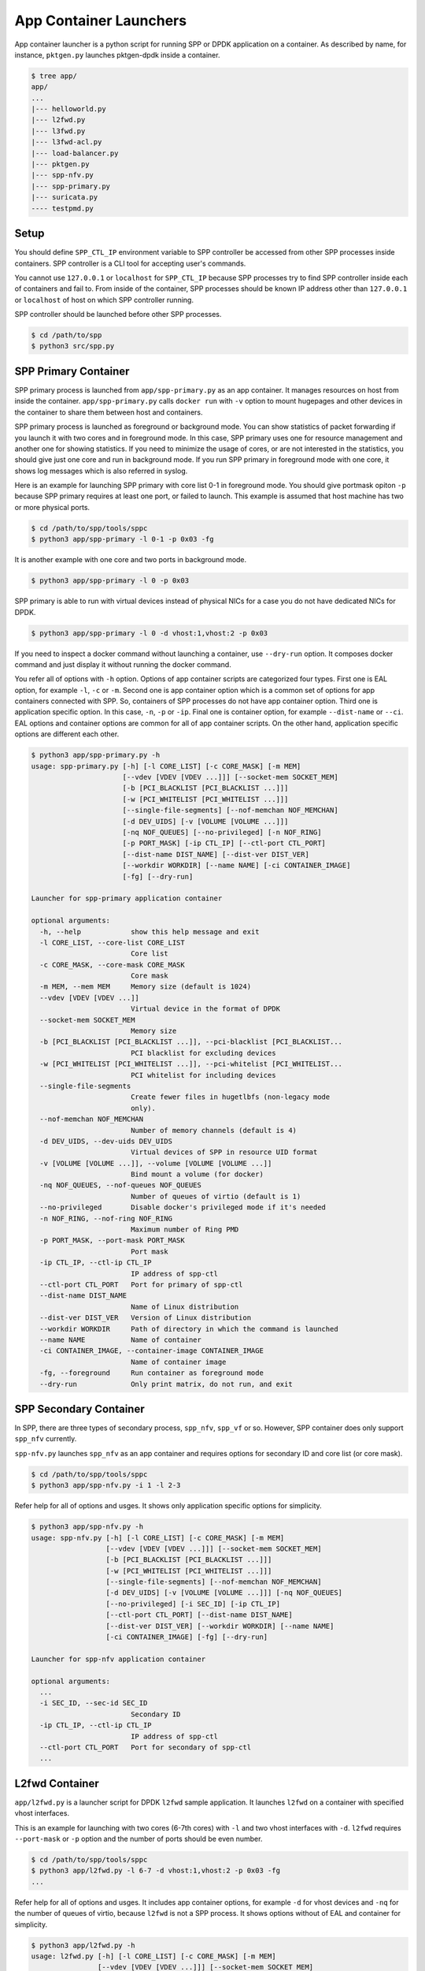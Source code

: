 ..  SPDX-License-Identifier: BSD-3-Clause
    Copyright(c) 2017-2018 Nippon Telegraph and Telephone Corporation

.. _spp_container_app_launcher:

App Container Launchers
=======================

App container launcher is a python script for running SPP or DPDK
application on a container.
As described by name, for instance, ``pktgen.py`` launches pktgen-dpdk
inside a container.


.. code-block:: console

    $ tree app/
    app/
    ...
    |--- helloworld.py
    |--- l2fwd.py
    |--- l3fwd.py
    |--- l3fwd-acl.py
    |--- load-balancer.py
    |--- pktgen.py
    |--- spp-nfv.py
    |--- spp-primary.py
    |--- suricata.py
    ---- testpmd.py


.. _sppc_appl_setup:

Setup
-----

You should define ``SPP_CTL_IP`` environment variable to SPP controller
be accessed from other SPP processes inside containers.
SPP controller is a CLI tool for accepting user's commands.

You cannot use ``127.0.0.1`` or ``localhost`` for ``SPP_CTL_IP``
because SPP processes try to find SPP controller inside each of
containers and fail to.
From inside of the container, SPP processes should be known IP address
other than ``127.0.0.1`` or ``localhost``
of host on which SPP controller running.

SPP controller should be launched before other SPP processes.

.. code-block:: console

    $ cd /path/to/spp
    $ python3 src/spp.py


.. _sppc_appl_spp_primary:

SPP Primary Container
---------------------

SPP primary process is launched from ``app/spp-primary.py`` as an
app container.
It manages resources on host from inside the container.
``app/spp-primary.py`` calls ``docker run`` with
``-v`` option to mount hugepages and other devices in the container
to share them between host and containers.

SPP primary process is launched as foreground or background mode.
You can show statistics of packet forwarding if you launch it with
two cores and in foreground mode.
In this case, SPP primary uses one for resource management and
another one for showing statistics.
If you need to minimize the usage of cores, or are not interested in
the statistics,
you should give just one core and run in background mode.
If you run SPP primary in foreground mode with one core,
it shows log messages which is also referred in syslog.

Here is an example for launching SPP primary with core list 0-1 in
foreground mode.
You should give portmask opiton ``-p`` because SPP primary requires
at least one port, or failed to launch.
This example is assumed that host machine has two or more
physical ports.

.. code-block:: console

    $ cd /path/to/spp/tools/sppc
    $ python3 app/spp-primary -l 0-1 -p 0x03 -fg

It is another example with one core and two ports in background mode.

.. code-block:: console

    $ python3 app/spp-primary -l 0 -p 0x03

SPP primary is able to run with virtual devices instead of physical NICs
for a case you do not have dedicated NICs for DPDK.

.. code-block:: console

    $ python3 app/spp-primary -l 0 -d vhost:1,vhost:2 -p 0x03



If you need to inspect a docker command without launching
a container, use ``--dry-run`` option.
It composes docker command and just display it without running the
docker command.

You refer all of options with ``-h`` option.
Options of app container scripts are categorized four types.
First one is EAL option, for example ``-l``, ``-c`` or ``-m``.
Second one is app container option which is a common set of options for
app containers connected with SPP. So, containers of SPP processes do
not have app container option.
Third one is application specific option. In this case,
``-n``, ``-p`` or ``-ip``.
Final one is container option, for example ``--dist-name`` or
``--ci``.
EAL options and container options are common for all of app container
scripts.
On the other hand, application specific options are different each other.

.. code-block:: console

    $ python3 app/spp-primary.py -h
    usage: spp-primary.py [-h] [-l CORE_LIST] [-c CORE_MASK] [-m MEM]
                          [--vdev [VDEV [VDEV ...]]] [--socket-mem SOCKET_MEM]
                          [-b [PCI_BLACKLIST [PCI_BLACKLIST ...]]]
                          [-w [PCI_WHITELIST [PCI_WHITELIST ...]]]
                          [--single-file-segments] [--nof-memchan NOF_MEMCHAN]
                          [-d DEV_UIDS] [-v [VOLUME [VOLUME ...]]]
                          [-nq NOF_QUEUES] [--no-privileged] [-n NOF_RING]
                          [-p PORT_MASK] [-ip CTL_IP] [--ctl-port CTL_PORT]
                          [--dist-name DIST_NAME] [--dist-ver DIST_VER]
                          [--workdir WORKDIR] [--name NAME] [-ci CONTAINER_IMAGE]
                          [-fg] [--dry-run]

    Launcher for spp-primary application container

    optional arguments:
      -h, --help            show this help message and exit
      -l CORE_LIST, --core-list CORE_LIST
                            Core list
      -c CORE_MASK, --core-mask CORE_MASK
                            Core mask
      -m MEM, --mem MEM     Memory size (default is 1024)
      --vdev [VDEV [VDEV ...]]
                            Virtual device in the format of DPDK
      --socket-mem SOCKET_MEM
                            Memory size
      -b [PCI_BLACKLIST [PCI_BLACKLIST ...]], --pci-blacklist [PCI_BLACKLIST...
                            PCI blacklist for excluding devices
      -w [PCI_WHITELIST [PCI_WHITELIST ...]], --pci-whitelist [PCI_WHITELIST...
                            PCI whitelist for including devices
      --single-file-segments
                            Create fewer files in hugetlbfs (non-legacy mode
                            only).
      --nof-memchan NOF_MEMCHAN
                            Number of memory channels (default is 4)
      -d DEV_UIDS, --dev-uids DEV_UIDS
                            Virtual devices of SPP in resource UID format
      -v [VOLUME [VOLUME ...]], --volume [VOLUME [VOLUME ...]]
                            Bind mount a volume (for docker)
      -nq NOF_QUEUES, --nof-queues NOF_QUEUES
                            Number of queues of virtio (default is 1)
      --no-privileged       Disable docker's privileged mode if it's needed
      -n NOF_RING, --nof-ring NOF_RING
                            Maximum number of Ring PMD
      -p PORT_MASK, --port-mask PORT_MASK
                            Port mask
      -ip CTL_IP, --ctl-ip CTL_IP
                            IP address of spp-ctl
      --ctl-port CTL_PORT   Port for primary of spp-ctl
      --dist-name DIST_NAME
                            Name of Linux distribution
      --dist-ver DIST_VER   Version of Linux distribution
      --workdir WORKDIR     Path of directory in which the command is launched
      --name NAME           Name of container
      -ci CONTAINER_IMAGE, --container-image CONTAINER_IMAGE
                            Name of container image
      -fg, --foreground     Run container as foreground mode
      --dry-run             Only print matrix, do not run, and exit

.. _sppc_appl_spp_secondary:

SPP Secondary Container
-----------------------

In SPP, there are three types of secondary process, ``spp_nfv``,
``spp_vf`` or so.
However, SPP container does only support ``spp_nfv`` currently.

``spp-nfv.py`` launches ``spp_nfv`` as an app container and requires
options for secondary ID and core list (or core mask).

.. code-block:: console

    $ cd /path/to/spp/tools/sppc
    $ python3 app/spp-nfv.py -i 1 -l 2-3

Refer help for all of options and usges.
It shows only application specific options for simplicity.


.. code-block:: console

    $ python3 app/spp-nfv.py -h
    usage: spp-nfv.py [-h] [-l CORE_LIST] [-c CORE_MASK] [-m MEM]
                      [--vdev [VDEV [VDEV ...]]] [--socket-mem SOCKET_MEM]
                      [-b [PCI_BLACKLIST [PCI_BLACKLIST ...]]]
                      [-w [PCI_WHITELIST [PCI_WHITELIST ...]]]
                      [--single-file-segments] [--nof-memchan NOF_MEMCHAN]
                      [-d DEV_UIDS] [-v [VOLUME [VOLUME ...]]] [-nq NOF_QUEUES]
                      [--no-privileged] [-i SEC_ID] [-ip CTL_IP]
                      [--ctl-port CTL_PORT] [--dist-name DIST_NAME]
                      [--dist-ver DIST_VER] [--workdir WORKDIR] [--name NAME]
                      [-ci CONTAINER_IMAGE] [-fg] [--dry-run]

    Launcher for spp-nfv application container

    optional arguments:
      ...
      -i SEC_ID, --sec-id SEC_ID
                            Secondary ID
      -ip CTL_IP, --ctl-ip CTL_IP
                            IP address of spp-ctl
      --ctl-port CTL_PORT   Port for secondary of spp-ctl
      ...


.. _sppc_appl_l2fwd:

L2fwd Container
---------------

``app/l2fwd.py`` is a launcher script for DPDK ``l2fwd`` sample
application.
It launches ``l2fwd`` on a container with specified
vhost interfaces.

This is an example for launching with two cores (6-7th cores) with
``-l`` and two vhost interfaces with ``-d``.
``l2fwd`` requires ``--port-mask`` or ``-p`` option and the number of
ports should be even number.

.. code-block:: console

    $ cd /path/to/spp/tools/sppc
    $ python3 app/l2fwd.py -l 6-7 -d vhost:1,vhost:2 -p 0x03 -fg
    ...

Refer help for all of options and usges.
It includes app container options, for example ``-d`` for vhost devices
and ``-nq`` for the number of queues of virtio, because ``l2fwd`` is not
a SPP process.
It shows options without of EAL and container for simplicity.

.. code-block:: console

    $ python3 app/l2fwd.py -h
    usage: l2fwd.py [-h] [-l CORE_LIST] [-c CORE_MASK] [-m MEM]
                    [--vdev [VDEV [VDEV ...]]] [--socket-mem SOCKET_MEM]
                    [-b [PCI_BLACKLIST [PCI_BLACKLIST ...]]]
                    [-w [PCI_WHITELIST [PCI_WHITELIST ...]]]
                    [--single-file-segments] [--nof-memchan NOF_MEMCHAN]
                    [-d DEV_UIDS] [-v [VOLUME [VOLUME ...]]] [-nq NOF_QUEUES]
                    [--no-privileged] [-p PORT_MASK] [--dist-name DIST_NAME]
                    [--dist-ver DIST_VER] [--workdir WORKDIR] [--name NAME]
                    [-ci CONTAINER_IMAGE] [-fg] [--dry-run]

    Launcher for l2fwd application container

    optional arguments:
      ...
      -d DEV_UIDS, --dev-uids DEV_UIDS
                            Virtual devices of SPP in resource UID format
      -nq NOF_QUEUES, --nof-queues NOF_QUEUES
                            Number of queues of virtio (default is 1)
      --no-privileged       Disable docker's privileged mode if it's needed
      -p PORT_MASK, --port-mask PORT_MASK
                            Port mask
      ...


.. _sppc_appl_l3fwd:

L3fwd Container
---------------

`L3fwd
<https://dpdk.org/doc/guides/sample_app_ug/l3_forward.html>`_
application is a simple example of packet processing
using the DPDK.
Differed from l2fwd, the forwarding decision is made based on
information read from input packet.
This application provides LPM (longest prefix match) or
EM (exact match) methods for packet classification.

``app/l3fwd.py`` launches l3fwd on a container.
As similar to ``l3fwd`` application, this python script takes several
options other than EAL for port configurations and classification methods.
The mandatory options for the application are ``-p`` for portmask
and ``--config`` for rx as a set of combination of
``(port, queue, locre)``.

Here is an example for launching l3fwd app container with two vhost
interfaces and printed log messages.
There are two rx ports. ``(0,0,1)`` is for queue of port 0 for which
lcore 1 is assigned, and ``(1,0,2)`` is for port 1.
In this case, you should add ``-nq`` option because the number of both
of rx and tx queues are two while the default number of virtio device
is one.
The number of tx queues, is two in this case, is decided to be the same
value as the number of lcores.
In ``--vdev`` option setup in the script, the number of queues is
defined as ``virtio_...,queues=2,...``.

.. code-block:: console

    $ cd /path/to/spp/tools/sppc
    $ python3 app/l3fwd.py -l 1-2 -nq 2 -d vhost:1,vhost:2 \
      -p 0x03 --config="(0,0,1),(1,0,2)" -fg
     sudo docker run \
     -it \
     ...
     --vdev virtio_user1,queues=2,path=/var/run/usvhost1 \
     --vdev virtio_user2,queues=2,path=/var/run/usvhost2 \
     --file-prefix spp-l3fwd-container1 \
     -- \
     -p 0x03 \
     --config "(0,0,8),(1,0,9)" \
     --parse-ptype ipv4
    EAL: Detected 16 lcore(s)
    EAL: Auto-detected process type: PRIMARY
    EAL: Multi-process socket /var/run/.spp-l3fwd-container1_unix
    EAL: Probing VFIO support...
    soft parse-ptype is enabled
    LPM or EM none selected, default LPM on
    Initializing port 0 ... Creating queues: nb_rxq=1 nb_txq=2...
    LPM: Adding route 0x01010100 / 24 (0)
    LPM: Adding route 0x02010100 / 24 (1)
    LPM: Adding route IPV6 / 48 (0)
    LPM: Adding route IPV6 / 48 (1)
    txq=8,0,0 txq=9,1,0
    Initializing port 1 ... Creating queues: nb_rxq=1 nb_txq=2...

    Initializing rx queues on lcore 8 ... rxq=0,0,0
    Initializing rx queues on lcore 9 ... rxq=1,0,0
    ...

You can increase lcores more than the number of ports, for instance,
four lcores for two ports.
However, remaining 3rd and 4th lcores do nothing and require
``-nq 4`` for tx queues.

Default classification rule is ``LPM`` and the routing table is defined
in ``dpdk/examples/l3fwd/l3fwd_lpm.c`` as below.

.. code-block:: c

    static struct ipv4_l3fwd_lpm_route ipv4_l3fwd_lpm_route_array[] = {
            {IPv4(1, 1, 1, 0), 24, 0},
            {IPv4(2, 1, 1, 0), 24, 1},
            {IPv4(3, 1, 1, 0), 24, 2},
            {IPv4(4, 1, 1, 0), 24, 3},
            {IPv4(5, 1, 1, 0), 24, 4},
            {IPv4(6, 1, 1, 0), 24, 5},
            {IPv4(7, 1, 1, 0), 24, 6},
            {IPv4(8, 1, 1, 0), 24, 7},
    };


Refer help for all of options and usges.
It shows options without of EAL and container for simplicity.

.. code-block:: console

    $ python3 app/l3fwd.py -h
    usage: l3fwd.py [-h] [-l CORE_LIST] [-c CORE_MASK] [-m MEM]
                    [--vdev [VDEV [VDEV ...]]] [--socket-mem SOCKET_MEM]
                    [-b [PCI_BLACKLIST [PCI_BLACKLIST ...]]]
                    [-w [PCI_WHITELIST [PCI_WHITELIST ...]]]
                    [--single-file-segments] [--nof-memchan NOF_MEMCHAN]
                    [-d DEV_UIDS] [-v [VOLUME [VOLUME ...]]] [-nq NOF_QUEUES]
                    [--no-privileged] [-p PORT_MASK] [--config CONFIG] [-P] [-E]
                    [-L] [-dst [ETH_DEST [ETH_DEST ...]]] [--enable-jumbo]
                    [--max-pkt-len MAX_PKT_LEN] [--no-numa] [--hash-entry-num]
                    [--ipv6] [--parse-ptype PARSE_PTYPE] [--dist-name DIST_NAME]
                    [--dist-ver DIST_VER] [--workdir WORKDIR] [--name NAME]
                    [-ci CONTAINER_IMAGE] [-fg] [--dry-run]

    Launcher for l3fwd application container

    optional arguments:
      ...
      -d DEV_UIDS, --dev-uids DEV_UIDS
                            Virtual devices of SPP in resource UID format
      -nq NOF_QUEUES, --nof-queues NOF_QUEUES
                            Number of queues of virtio (default is 1)
      --no-privileged       Disable docker's privileged mode if it's needed
      -p PORT_MASK, --port-mask PORT_MASK
                            (Mandatory) Port mask
      --config CONFIG       (Mandatory) Define set of port, queue, lcore for
                            ports
      -P, --promiscous      Set all ports to promiscous mode (default is None)
      -E, --exact-match     Enable exact match (default is None)
      -L, --longest-prefix-match
                            Enable longest prefix match (default is None)
      -dst [ETH_DEST [ETH_DEST ...]], --eth-dest [ETH_DEST [ETH_DEST ...]]
                            Ethernet dest for port X (X,MM:MM:MM:MM:MM:MM)
      --enable-jumbo        Enable jumbo frames, [--enable-jumbo [--max-pkt-len
                            PKTLEN]]
      --max-pkt-len MAX_PKT_LEN
                            Max packet length (64-9600) if jumbo is enabled.
      --no-numa             Disable NUMA awareness (default is None)
      --hash-entry-num      Specify the hash entry number in hexadecimal
                            (default is None)
      --ipv6                Specify the hash entry number in hexadecimal
                            (default is None)
      --parse-ptype PARSE_PTYPE
                            Set analyze packet type, ipv4 or ipv6 (default is
                            ipv4)
      ...


.. _sppc_appl_l3fwd_acl:

L3fwd-acl Container
-------------------

`L3 Forwarding with Access Control
<https://doc.dpdk.org/guides/sample_app_ug/l3_forward_access_ctrl.html>`_
application is a simple example of packet processing using the DPDK.
The application performs a security check on received packets.
Packets that are in the Access Control List (ACL), which is loaded
during initialization, are dropped. Others are forwarded to the correct
port.

``app/l3fwd-acl.py`` launches l3fwd-acl on a container.
As similar to ``l3fwd-acl``, this python script takes several options
other than EAL for port configurations and rules.
The mandatory options for the application are ``-p`` for portmask
and ``--config`` for rx as a set of combination of
``(port, queue, locre)``.

Here is an example for launching l3fwd app container with two vhost
interfaces and printed log messages.
There are two rx ports. ``(0,0,1)`` is for queue of port 0 for which
lcore 1 is assigned, and ``(1,0,2)`` is for port 1.
In this case, you should add ``-nq`` option because the number of both
of rx and tx queues are two while the default number of virtio device
is one.
The number of tx queues, is two in this case, is decided to be the same
value as the number of lcores.
In ``--vdev`` option setup in the script, the number of queues is
defined as ``virtio_...,queues=2,...``.

.. code-block:: console

    $ cd /path/to/spp/tools/sppc
    $ python3 app/l3fwd-acl.py -l 1-2 -nq 2 -d vhost:1,vhost:2 \
      --rule_ipv4="./rule_ipv4.db" --rule_ipv6="./rule_ipv6.db" --scalar \
      -p 0x03 --config="(0,0,1),(1,0,2)" -fg
     sudo docker run \
     -it \
     ...
     --vdev virtio_user1,queues=2,path=/var/run/usvhost1 \
     --vdev virtio_user2,queues=2,path=/var/run/usvhost2 \
     --file-prefix spp-l3fwd-container1 \
     -- \
     -p 0x03 \
     --config "(0,0,8),(1,0,9)" \
     --rule_ipv4="./rule_ipv4.db" \
     --rule_ipv6="./rule_ipv6.db" \
     --scalar
    EAL: Detected 16 lcore(s)
    EAL: Auto-detected process type: PRIMARY
    EAL: Multi-process socket /var/run/.spp-l3fwd-container1_unix
    EAL: Probing VFIO support...
    soft parse-ptype is enabled
    LPM or EM none selected, default LPM on
    Initializing port 0 ... Creating queues: nb_rxq=1 nb_txq=2...
    LPM: Adding route 0x01010100 / 24 (0)
    LPM: Adding route 0x02010100 / 24 (1)
    LPM: Adding route IPV6 / 48 (0)
    LPM: Adding route IPV6 / 48 (1)
    txq=8,0,0 txq=9,1,0
    Initializing port 1 ... Creating queues: nb_rxq=1 nb_txq=2...

    Initializing rx queues on lcore 8 ... rxq=0,0,0
    Initializing rx queues on lcore 9 ... rxq=1,0,0
    ...

You can increase lcores more than the number of ports, for instance,
four lcores for two ports.
However, remaining 3rd and 4th lcores do nothing and require
``-nq 4`` for tx queues.

Refer help for all of options and usges.
It shows options without of EAL and container for simplicity.

.. code-block:: console

    $ python3 app/l3fwd-acl.py -h
    usage: l3fwd-acl.py [-h] [-l CORE_LIST] [-c CORE_MASK] [-m MEM]
                        [--socket-mem SOCKET_MEM]
                        [-b [PCI_BLACKLIST [PCI_BLACKLIST ...]]]
                        [-w [PCI_WHITELIST [PCI_WHITELIST ...]]]
                        [--single-file-segment] [--nof-memchan NOF_MEMCHAN]
                        [-d DEV_IDS] [-nq NOF_QUEUES] [--no-privileged]
                        [-p PORT_MASK] [--config CONFIG] [-P]
                        [--rule_ipv4 RULE_IPV4] [--rule_ipv6 RULE_IPV6]
                        [--scalar] [--enable-jumbo]
                        [--max-pkt-len MAX_PKT_LEN] [--no-numa]
                        [--dist-name DIST_NAME] [--dist-ver DIST_VER]
                        [--workdir WORKDIR] [-ci CONTAINER_IMAGE] [-fg]
                        [--dry-run]

    usage: l3fwd-acl.py [-h] [-l CORE_LIST] [-c CORE_MASK] [-m MEM]
                        [--vdev [VDEV [VDEV ...]]] [--socket-mem SOCKET_MEM]
                        [-b [PCI_BLACKLIST [PCI_BLACKLIST ...]]]
                        [-w [PCI_WHITELIST [PCI_WHITELIST ...]]]
                        [--single-file-segments] [--nof-memchan NOF_MEMCHAN]
                        [-d DEV_UIDS] [-v [VOLUME [VOLUME ...]]]
                        [-nq NOF_QUEUES] [--no-privileged] [-p PORT_MASK]
                        [--config CONFIG] [-P]
                        [--rule_ipv4 RULE_IPV4] [--rule_ipv6 RULE_IPV6]
                        [--scalar] [--enable-jumbo] [--max-pkt-len MAX_PKT_LEN]
                        [--no-numa] [--dist-name DIST_NAME]
                        [--dist-ver DIST_VER] [--workdir WORKDIR] [--name NAME]
                        [-ci CONTAINER_IMAGE] [-fg] [--dry-run]

    Launcher for l3fwd-acl application container

    optional arguments:
      ...
      -d DEV_UIDS, --dev-uids DEV_UIDS
                            Virtual devices of SPP in resource UID format
      -nq NOF_QUEUES, --nof-queues NOF_QUEUES
                            Number of queues of virtio (default is 1)
      --no-privileged       Disable docker's privileged mode if it's needed
      -p PORT_MASK, --port-mask PORT_MASK
                            (Mandatory) Port mask
      --config CONFIG       (Mandatory) Define set of port, queue, lcore for
                            ports
      -P, --promiscous      Set all ports to promiscous mode (default is None)
      --rule_ipv4 RULE_IPV4
                            Specifies the IPv4 ACL and route rules file
      --rule_ipv6 RULE_IPV6
                            Specifies the IPv6 ACL and route rules file
      --scalar              Use a scalar function to perform rule lookup
      --enable-jumbo        Enable jumbo frames, [--enable-jumbo [--max-pkt-len
                            PKTLEN]]
      --max-pkt-len MAX_PKT_LEN
                            Max packet length (64-9600) if jumbo is enabled.
      --no-numa             Disable NUMA awareness (default is None)
      ...


.. _sppc_appl_testpmd:

Testpmd Container
-----------------

``testpmd.py`` is a launcher script for DPDK's
`testpmd
<https://dpdk.org/doc/guides/testpmd_app_ug/index.html>`_
application.

It launches ``testpmd`` inside a container with specified
vhost interfaces.

This is an example for launching with three cores (6-8th cores)
and two vhost interfaces.
This example is for launching ``testpmd`` in interactive mode.

.. code-block:: console

    $ cd /path/to/spp/tools/sppc
    $ python3 app/testpmd.py -l 6-8 -d vhost:1,vhost:2 -fg -i
     sudo docker run \
     ...
     -- \
     --interactive
     ...
    Checking link statuses...
    Done
    testpmd>

Testpmd has many useful options. Please refer to
`Running the Application
<https://dpdk.org/doc/guides/testpmd_app_ug/run_app.html>`_
section for instructions.

.. note::
    ``testpmd.py`` does not support all of options of testpmd currently.
    You can find all of options with ``-h`` option, but some of them
    is not implemented. If you run testpmd with not supported option,
    It just prints an error message to mention.

    .. code-block:: console

        $ python3 app/testpmd.py -l 1,2 -d vhost:1,vhost:2 \
          --port-topology=chained
        Error: '--port-topology' is not supported yet


Refer help for all of options and usges.
It shows options without of EAL and container.

.. code-block:: console

    $ python3 app/testpmd.py -h
    usage: testpmd.py [-h] [-l CORE_LIST] [-c CORE_MASK] [-m MEM]
                      [--vdev [VDEV [VDEV ...]]] [--socket-mem SOCKET_MEM]
                      [-b [PCI_BLACKLIST [PCI_BLACKLIST ...]]]
                      [-w [PCI_WHITELIST [PCI_WHITELIST ...]]]
                      [--single-file-segments]
                      [--nof-memchan NOF_MEMCHAN] [-d DEV_UIDS]
                      [-v [VOLUME [VOLUME ...]]]
                      [-nq NOF_QUEUES] [--no-privileged] [--pci] [-i] [-a]
                      [--tx-first] [--stats-period STATS_PERIOD]
                      [--nb-cores NB_CORES] [--coremask COREMASK]
                      [--portmask PORTMASK] [--no-numa]
                      [--port-numa-config PORT_NUMA_CONFIG]
                      [--ring-numa-config RING_NUMA_CONFIG]
                      [--socket-num SOCKET_NUM] [--mbuf-size MBUF_SIZE]
                      [--total-num-mbufs TOTAL_NUM_MBUFS]
                      [--max-pkt-len MAX_PKT_LEN]
                      [--eth-peers-configfile ETH_PEERS_CONFIGFILE]
                      [--eth-peer ETH_PEER] [--pkt-filter-mode PKT_FILTER_MODE]
                      [--pkt-filter-report-hash PKT_FILTER_REPORT_HASH]
                      [--pkt-filter-size PKT_FILTER_SIZE]
                      [--pkt-filter-flexbytes-offset PKT_FILTER_FLEXBYTES_OFFSET]
                      [--pkt-filter-drop-queue PKT_FILTER_DROP_QUEUE]
                      [--disable-crc-strip] [--enable-lro] [--enable-rx-cksum]
                      [--enable-scatter] [--enable-hw-vlan]
                      [--enable-hw-vlan-filter]
                      [--enable-hw-vlan-strip] [--enable-hw-vlan-extend]
                      [--enable-drop-en] [--disable-rss]
                      [--port-topology PORT_TOPOLOGY]
                      [--forward-mode FORWARD_MODE] [--rss-ip] [--rss-udp]
                      [--rxq RXQ] [--rxd RXD] [--txq TXQ] [--txd TXD]
                      [--burst BURST] [--mbcache MBCACHE]
                      [--rxpt RXPT] [--rxht RXHT] [--rxfreet RXFREET]
                      [--rxwt RXWT] [--txpt TXPT] [--txht TXHT] [--txwt TXWT]
                      [--txfreet TXFREET] [--txrst TXRST]
                      [--rx-queue-stats-mapping RX_QUEUE_STATS_MAPPING]
                      [--tx-queue-stats-mapping TX_QUEUE_STATS_MAPPING]
                      [--no-flush-rx] [--txpkts TXPKTS]
                      [--disable-link-check] [--no-lsc-interrupt]
                      [--no-rmv-interrupt]
                      [--bitrate-stats [BITRATE_STATS [BITRATE_STATS ...]]]
                      [--print-event PRINT_EVENT] [--mask-event MASK_EVENT]
                      [--flow-isolate-all] [--tx-offloads TX_OFFLOADS]
                      [--hot-plug] [--vxlan-gpe-port VXLAN_GPE_PORT]
                      [--mlockall] [--no-mlockall]
                      [--dist-name DIST_NAME] [--dist-ver DIST_VER]
                      [--workdir WORKDIR]
                      [--name NAME] [-ci CONTAINER_IMAGE] [-fg] [--dry-run]

    Launcher for testpmd application container

    optional arguments:
      ...
      -d DEV_UIDS, --dev-uids DEV_UIDS
                            Virtual devices of SPP in resource UID format
      -nq NOF_QUEUES, --nof-queues NOF_QUEUES
                            Number of queues of virtio (default is 1)
      --no-privileged       Disable docker's privileged mode if it's needed
      --pci                 Enable PCI (default is None)
      -i, --interactive     Run in interactive mode (default is None)
      -a, --auto-start      Start forwarding on initialization (default ...)
      --tx-first            Start forwarding, after sending a burst of packets
                            first
      --stats-period STATS_PERIOD
                            Period of displaying stats, if interactive is
                            disabled
      --nb-cores NB_CORES   Number of forwarding cores
      --coremask COREMASK   Hexadecimal bitmask of the cores, do not include
                            master lcore
      --portmask PORTMASK   Hexadecimal bitmask of the ports
      --no-numa             Disable NUMA-aware allocation of RX/TX rings and RX
                            mbuf
      --port-numa-config PORT_NUMA_CONFIG
                            Specify port allocation as
                            (port,socket)[,(port,socket)]
      --ring-numa-config RING_NUMA_CONFIG
                            Specify ring allocation as
                            (port,flag,socket)[,(port,flag,socket)]
      --socket-num SOCKET_NUM
                            Socket from which all memory is allocated in NUMA
                            mode
      --mbuf-size MBUF_SIZE
                            Size of mbufs used to N (< 65536) bytes (default is
                            2048)
      --total-num-mbufs TOTAL_NUM_MBUFS
                            Number of mbufs allocated in mbuf pools, N > 1024.
      --max-pkt-len MAX_PKT_LEN
                            Maximum packet size to N (>= 64) bytes (default is
                            1518)
      --eth-peers-configfile ETH_PEERS_CONFIGFILE
                            Config file of Ether addrs of the peer ports
      --eth-peer ETH_PEER   Set MAC addr of port N as 'N,XX:XX:XX:XX:XX:XX'
      --pkt-filter-mode PKT_FILTER_MODE
                            Flow Director mode, 'none'(default), 'signature' or
                            'perfect'
      --pkt-filter-report-hash PKT_FILTER_REPORT_HASH
                            Flow Director hash match mode, 'none',
                            'match'(default) or 'always'
      --pkt-filter-size PKT_FILTER_SIZE
                            Flow Director memory size ('64K', '128K', '256K').
                            The default is 64K.
      --pkt-filter-flexbytes-offset PKT_FILTER_FLEXBYTES_OFFSET
                            Flexbytes offset (0-32, default is 0x6) defined in
                            words counted from the first byte of the dest MAC
                            address
      --pkt-filter-drop-queue PKT_FILTER_DROP_QUEUE
                            Set the drop-queue (default is 127)
      --disable-crc-strip   Disable hardware CRC stripping
      --enable-lro          Enable large receive offload
      --enable-rx-cksum     Enable hardware RX checksum offload
      --enable-scatter      Enable scatter (multi-segment) RX
      --enable-hw-vlan      Enable hardware vlan (default is None)
      --enable-hw-vlan-filter
                            Enable hardware VLAN filter
      --enable-hw-vlan-strip
                            Enable hardware VLAN strip
      --enable-hw-vlan-extend
                            Enable hardware VLAN extend
      --enable-drop-en      Enable per-queue packet drop if no descriptors
      --disable-rss         Disable RSS (Receive Side Scaling
      --port-topology PORT_TOPOLOGY
                            Port topology, 'paired' (the default) or 'chained'
      --forward-mode FORWARD_MODE
                            Forwarding mode, 'io' (default), 'mac', 'mac_swap',
                            'flowgen', 'rxonly', 'txonly', 'csum', 'icmpecho',
                            'ieee1588', 'tm'
      --rss-ip              Set RSS functions for IPv4/IPv6 only
      --rss-udp             Set RSS functions for IPv4/IPv6 and UDP
      --rxq RXQ             Number of RX queues per port, 1-65535 (default ...)
      --rxd RXD             Number of descriptors in the RX rings
                            (default is 128)
      --txq TXQ             Number of TX queues per port, 1-65535 (default ...)
      --txd TXD             Number of descriptors in the TX rings
                            (default is 512)
      --burst BURST         Number of packets per burst, 1-512 (default is 32)
      --mbcache MBCACHE     Cache of mbuf memory pools, 0-512 (default is 16)
      --rxpt RXPT           Prefetch threshold register of RX rings
                            (default is 8)
      --rxht RXHT           Host threshold register of RX rings (default is 8)
      --rxfreet RXFREET     Free threshold of RX descriptors,0-'rxd' (...)
      --rxwt RXWT           Write-back threshold register of RX rings
                            (default is 4)
      --txpt TXPT           Prefetch threshold register of TX rings (...)
      --txht TXHT           Host threshold register of TX rings (default is 0)
      --txwt TXWT           Write-back threshold register of TX rings (...)
      --txfreet TXFREET     Free threshold of RX descriptors, 0-'txd' (...)
      --txrst TXRST         Transmit RS bit threshold of TX rings, 0-'txd'
                            (default is 0)
      --rx-queue-stats-mapping RX_QUEUE_STATS_MAPPING
                            RX queues statistics counters mapping 0-15 as
                            '(port,queue,mapping)[,(port,queue,mapping)]'
      --tx-queue-stats-mapping TX_QUEUE_STATS_MAPPING
                            TX queues statistics counters mapping 0-15 as
                            '(port,queue,mapping)[,(port,queue,mapping)]'
      --no-flush-rx         Don’t flush the RX streams before starting
                            forwarding, Used mainly with the PCAP PMD
      --txpkts TXPKTS       TX segment sizes or total packet length, Valid for
                            tx-only and flowgen
      --disable-link-check  Disable check on link status when starting/stopping
                            ports
      --no-lsc-interrupt    Disable LSC interrupts for all ports
      --no-rmv-interrupt    Disable RMV interrupts for all ports
      --bitrate-stats [BITRATE_STATS [BITRATE_STATS ...]]
                            Logical core N to perform bitrate calculation
      --print-event PRINT_EVENT
                            Enable printing the occurrence of the designated
                            event, <unknown|intr_lsc|queue_state|intr_reset|
                            vf_mbox|macsec|intr_rmv|dev_probed|dev_released|
                            all>
      --mask-event MASK_EVENT
                            Disable printing the occurrence of the designated
                            event, <unknown|intr_lsc|queue_state|intr_reset|
                            vf_mbox|macsec|intr_rmv|dev_probed|dev_released|
                            all>
      --flow-isolate-all    Providing this parameter requests flow API isolated
                            mode on all ports at initialization time
      --tx-offloads TX_OFFLOADS
                            Hexadecimal bitmask of TX queue offloads (default
                            is 0)
      --hot-plug            Enable device event monitor machenism for hotplug
      --vxlan-gpe-port VXLAN_GPE_PORT
                            UDP port number of tunnel VXLAN-GPE (default is
                            4790)
      --mlockall            Enable locking all memory
      --no-mlockall         Disable locking all memory
      ...


.. _sppc_appl_pktgen:

Pktgen-dpdk Container
---------------------

``pktgen.py`` is a launcher script for
`pktgen-dpdk
<http://pktgen-dpdk.readthedocs.io/en/latest/index.html>`_.
Pktgen is a software based traffic generator powered by the DPDK
fast packet processing framework.
It is not only high-performance for generating 10GB traffic with
64 byte frames, but also very configurable to handle packets with
UDP, TCP, ARP, ICMP, GRE, MPLS and Queue-in-Queue.
It also supports
`Lua
<https://www.lua.org/>`_
for detailed configurations.

This ``pktgen.py`` script launches ``pktgen`` app container
with specified vhost interfaces.
Here is an example for launching with seven lcores (8-14th)
and three vhost interfaces.

.. code-block:: console

    $ cd /path/to/spp/tools/sppc
    $ python3 app/pktgen.py -l 8-14 -d vhost:1,vhost:2,vhost:3 \
      -fg
     sudo docker run \
     ...
     sppc/pktgen-ubuntu:latest \
     /root/dpdk/../pktgen-dpdk/app/x86_64-native-linux-gcc/pktgen \
     -l 8-14 \
     ...
     -- \
     -m [9:10].0,[11:12].1,[13:14].2
     ...

You notice that given lcores ``-l 8-14`` are assigned appropriately.
Lcore 8 is used as master and remaining six lcores are use to worker
threads for three ports as ``-m [9:10].0,[11:12].1,[13:14].2`` equally.
If the number of given lcores is larger than required,
remained lcores are simply not used.

Calculation of core assignment of ``pktgen.py`` currently is supporting
up to four lcores for each of ports.
If you assign fire or more lcores to a port, ``pktgen.py`` terminates
to launch app container.
It is because a usecase more than four lcores is rare and
calculation is to be complicated.

.. code-block:: console

    # Assign five lcores for a slave is failed to launch
    $ python3 app/pktgen.py -l 6-11 -d vhost:1
    Error: Too many cores for calculation for port assignment!
    Please consider to use '--matrix' for assigning directly

Here are other examples of lcore assignment of ``pktgen.py`` to help
your understanding.

**1. Three lcores for two ports**

Assign one lcore to master and two lcores two slaves for two ports.

.. code-block:: console

    $ python3 app/pktgen.py -l 6-8 -d vhost:1,vhost:2
     ...
     -m 7.0,8.1 \


**2. Seven lcores for three ports**

Assign one lcore for master and each of two lcores to
three slaves for three ports.

.. code-block:: console

    $ python3 app/pktgen.py -l 6-12 -d vhost:1,vhost:2,vhost:3
     ...
     -m [7:8].0,[9:10].1,[11:12].2 \


**3. Seven lcores for two ports**

Assign one lcore for master and each of three lcores to
two slaves for two ports.
In this case, each of three lcores cannot be assigned rx and tx port
equally, so given two lcores to rx and one core to tx.

.. code-block:: console

    $ python3 app/pktgen.py -l 6-12 -d vhost:1,vhost:2
     ...
     -m [7-8:9].0,[10-11:12].1 \


Refer help for all of options and usges.
It shows options without of EAL and container for simplicity.

.. code-block:: console

    $ python3 app/pktgen.py -h
    usage: pktgen.py [-h] [-l CORE_LIST] [-c CORE_MASK] [-m MEM]
                     [--vdev [VDEV [VDEV ...]]] [--socket-mem SOCKET_MEM]
                     [-b [PCI_BLACKLIST [PCI_BLACKLIST ...]]]
                     [-w [PCI_WHITELIST [PCI_WHITELIST ...]]]
                     [--single-file-segments] [--nof-memchan NOF_MEMCHAN]
                     [-d DEV_UIDS] [-v [VOLUME [VOLUME ...]]]
                     [-nq NOF_QUEUES] [--no-privileged] [-s PCAP_FILE]
                     [-f SCRIPT_FILE]
                     [-lf LOG_FILE] [-P] [-G] [-g SOCK_ADDRESS] [-T] [-N]
                     [--matrix MATRIX] [--dist-name DIST_NAME]
                     [--dist-ver DIST_VER]
                     [--workdir WORKDIR] [--name NAME] [-ci CONTAINER_IMAGE]
                     [-fg] [--dry-run]

    Launcher for pktgen-dpdk application container

    optional arguments:
      ...
      -d DEV_UIDS, --dev-uids DEV_UIDS
                            Virtual devices of SPP in resource UID format
      -nq NOF_QUEUES, --nof-queues NOF_QUEUES
                            Number of queues of virtio (default is 1)
      --no-privileged       Disable docker's privileged mode if it's needed
      -s PCAP_FILE, --pcap-file PCAP_FILE
                            PCAP packet flow file of port, defined as
                            'N:filename'
      -f SCRIPT_FILE, --script-file SCRIPT_FILE
                            Pktgen script (.pkt) to or a Lua script (.lua)
      -lf LOG_FILE, --log-file LOG_FILE
                            Filename to write a log, as '-l' of pktgen
      -P, --promiscuous     Enable PROMISCUOUS mode on all ports
      -G, --sock-default    Enable socket support using default server values
                            of localhost:0x5606
      -g SOCK_ADDRESS, --sock-address SOCK_ADDRESS
                            Same as -G but with an optional IP address and port
                            number
      -T, --term-color      Enable color terminal output in VT100
      -N, --numa            Enable NUMA support
      --matrix MATRIX       Matrix of cores and port as '-m' of pktgen, such as
                            [1:2].0 or 1.0
      ...


.. _sppc_appl_load_balancer:

Load-Balancer Container
-----------------------

`Load-Balancer
<https://dpdk.org/doc/guides/sample_app_ug/load_balancer.html>`_
is an application distributes packet I/O task with several worker
lcores to share IP addressing.

There are three types of lcore roles in this application, rx, tx and
worker lcores. Rx lcores retrieve packets from NICs and Tx lcores
send it to the destinations.
Worker lcores intermediate them, receive packets from rx lcores,
classify by looking up the address and send it to each of destination
tx lcores.
Each of lcores has a set of references of lcore ID and queue
as described in `Application Configuration
<https://dpdk.org/doc/guides/sample_app_ug/load_balancer.html#explanation>`_.

``load-balancer.py`` expects four mandatory options.

  * -rx: "(PORT, QUEUE, LCORE), ...", list of NIC RX ports and
    queues handled by the I/O RX lcores. This parameter also implicitly
    defines the list of I/O RX lcores.
  * -tx: "(PORT, LCORE), ...", list of NIC TX ports handled by
    the I/O TX lcores. This parameter also implicitly defines the list
    of I/O TX lcores.
  * -w: The list of the worker lcores.
  * --lpm: "IP / PREFIX => PORT", list of LPM rules used by the worker
    lcores for packet forwarding.

Here is an example for one rx, one tx and two worker on lcores 8-10.
Both of rx and rx is assinged to the same lcore 8.
It receives packets from port 0 and forwards it port 0 or 1.
The destination port is defined as ``--lpm`` option.

.. code-block:: console

    $ cd /path/to/spp/tools/sppc
    $ python3 app/load-balancer.py -fg -l 8-10  -d vhost:1,vhost:2 \
      -rx "(0,0,8)" -tx "(0,8),(1,8)" -w 9,10 \
      --lpm "1.0.0.0/24=>0; 1.0.1.0/24=>1;"

If you are succeeded to launch the app container,
it shows details of rx, tx, worker lcores and LPM rules
, and starts forwarding.

.. code-block:: console

    ...
    Checking link statusdone
    Port0 Link Up - speed 10000Mbps - full-duplex
    Port1 Link Up - speed 10000Mbps - full-duplex
    Initialization completed.
    NIC RX ports: 0 (0 )  ;
    I/O lcore 8 (socket 0): RX ports  (0, 0)  ; Output rings  0x7f9af7347...
    Worker lcore 9 (socket 0) ID 0: Input rings  0x7f9af7347880  ;
    Worker lcore 10 (socket 0) ID 1: Input rings  0x7f9af7345680  ;

    NIC TX ports:  0  1  ;
    I/O lcore 8 (socket 0): Input rings per TX port  0 (0x7f9af7343480 ...
    Worker lcore 9 (socket 0) ID 0:
    Output rings per TX port  0 (0x7f9af7343480)  1 (0x7f9af7341280)  ;
    Worker lcore 10 (socket 0) ID 1:
    Output rings per TX port  0 (0x7f9af733f080)  1 (0x7f9af733ce80)  ;
    LPM rules:
    	0: 1.0.0.0/24 => 0;
    	1: 1.0.1.0/24 => 1;
    Ring sizes: NIC RX = 1024; Worker in = 1024; Worker out = 1024; NIC TX...
    Burst sizes: I/O RX (rd = 144, wr = 144); Worker (rd = 144, wr = 144);...
    Logical core 9 (worker 0) main loop.
    Logical core 10 (worker 1) main loop.
    Logical core 8 (I/O) main loop.


To stop forwarding, you need to terminate the application
but might not able to with *Ctrl-C*.
In this case, you can use ``docker kill`` command to terminate it.
Find the name of container on which ``load_balancer`` is running
and kill it.

.. code-block:: console

    $ docker ps
    CONTAINER ID  IMAGE                   ...  NAMES
    80ce3711b85e  sppc/dpdk-ubuntu:latest ...  competent_galileo  # kill it
    281aa8f236ef  sppc/spp-ubuntu:latest  ...  youthful_mcnulty
    $ docker kill competent_galileo


.. note::

    You shold care about the number of worker lcores. If you add lcore 11
    and assign it for third worker thread,
    it is failed to lauhch the application.

    .. code-block:: console

        ...
        EAL: Probing VFIO support...
        Incorrect value for --w argument (-8)

            load_balancer <EAL PARAMS> -- <APP PARAMS>

        Application manadatory parameters:
            --rx "(PORT, QUEUE, LCORE), ..." : List of NIC RX ports and queues
                   handled by the I/O RX lcores
        ...


    The reason is the number of lcore is considered as invalid in
    ``parse_arg_w()`` as below.
    ``n_tuples`` is the number of lcores and it should be
    `2^n`, or returned with error code.

    .. code-block:: c

        // Defined in dpdk/examples/load_balancer/config.c
        static int
        parse_arg_w(const char *arg)
        {
                const char *p = arg;
                uint32_t n_tuples;
                ...
                if ((n_tuples & (n_tuples - 1)) != 0) {
                        return -8;
                }
                ...


Here are other examples.

**1. Separate rx and tx lcores**

Use four lcores 8-11 for rx, tx and two worker threads.
The number of ports is same as the previous example.
You notice that rx and tx have different lcore number, 8 and 9.

.. code-block:: console

    $ python3 app/load-balancer.py -fg -l 8-11 -d vhost:1,vhost:2 \
      -rx "(0,0,8)" \
      -tx "(0,9),(1,9)" \
      -w 10,11 \
      --lpm "1.0.0.0/24=>0; 1.0.1.0/24=>1;"

**2. Assign multiple queues for rx**

To classify for three destination ports, use one rx lcore,
three tx lcores and four worker lcores.
In this case, rx has two queues and using ``-nq 2``.
You should start queue ID from 0 and to be in serial as `0,1,2,...`,
or failed to launch.

.. code-block:: console

    $ python3 app/load-balancer.py -fg -l 8-13 \
      -d vhost:1,vhost:2,vhost:3 \
      -nq 2 \
      -rx "(0,0,8),(0,1,8)" \
      -tx "(0,9),(1,9),(2,9)" \
      -w 10,11,12,13 \
      --lpm "1.0.0.0/24=>0; 1.0.1.0/24=>1; 1.0.2.0/24=>2;"


Refer options and usages by ``load-balancer.py -h``.

.. code-block:: console

    $ python3 app/load-balancer.py -h
    usage: load-balancer.py [-h] [-l CORE_LIST] [-c CORE_MASK] [-m MEM]
                            [--vdev [VDEV [VDEV ...]]]
                            [--socket-mem SOCKET_MEM]
                            [-b [PCI_BLACKLIST [PCI_BLACKLIST ...]]]
                            [-w [PCI_WHITELIST [PCI_WHITELIST ...]]]
                            [--single-file-segments]
                            [--nof-memchan NOF_MEMCHAN]
                            [-d DEV_UIDS] [-v [VOLUME [VOLUME ...]]]
                            [-nq NOF_QUEUES] [--no-privileged]
                            [-rx RX_PORTS] [-tx TX_PORTS] [-wl WORKER_LCORES]
                            [-rsz RING_SIZES] [-bsz BURST_SIZES]
                            [--lpm LPM] [--pos-lb POS_LB]
                            [--dist-name DIST_NAME] [--dist-ver DIST_VER]
                            [--workdir WORKDIR] [--name NAME]
                            [-ci CONTAINER_IMAGE] [-fg] [--dry-run]

    Launcher for load-balancer application container

    optional arguments:
      ...
      -d DEV_UIDS, --dev-uids DEV_UIDS
                            Virtual devices of SPP in resource UID format
      -nq NOF_QUEUES, --nof-queues NOF_QUEUES
                            Number of queues of virtio (default is 1)
      --no-privileged       Disable docker's privileged mode if it's needed
      -rx RX_PORTS, --rx-ports RX_PORTS
                            List of rx ports and queues handled by the I/O rx
                            lcores
      -tx TX_PORTS, --tx-ports TX_PORTS
                            List of tx ports and queues handled by the I/O tx
                            lcores
      -w WORKER_LCORES, --worker-lcores WORKER_LCORES
                            List of worker lcores
      -rsz RING_SIZES, --ring-sizes RING_SIZES
                            Ring sizes of 'rx_read,rx_send,w_send,tx_written'
      -bsz BURST_SIZES, --burst-sizes BURST_SIZES
                            Burst sizes of rx, worker or tx
      --lpm LPM             List of LPM rules
      --pos-lb POS_LB       Position of the 1-byte field used for identify
                            worker
      ...


.. _sppc_appl_suricata:

Suricata Container
------------------

`Suricata
<https://suricata.readthedocs.io/en/suricata-4.1.2/index.html>`_
is a sophisticated IDS/IPS application.
SPP container supports suricata 4.1.4 hosted this
`repository
<https://github.com/vipinpv85/DPDK_SURICATA-4_1_1>`_.

Unlike other scripts, ``app/suricata.py`` does not launch appliation
directly but bash to enable to edit config file on the container.
Suricata accepts options from config file specified with
``--dpdk`` option.
You can copy your config to the container by using ``docker cp``.
Sample config ``mysuricata.cfg`` is included under ``suricata-4.1.4``.

Here is an example of launching suricata with image
``sppc/suricata-ubuntu2:latest``
which is built as described in
:ref:`sppc_build_img_suricata`.

.. code-block:: console

    $ docker cp your.cnf CONTAINER_ID:/path/to/conf/your.conf
    $ ./suricata.py -d vhost:1,vhost:2 -fg -ci sppc/suricata-ubuntu2:latest
    # suricata --dpdk=/path/to/config


Refer options and usages by ``load-balancer.py -h``.

.. code-block:: console

    $ python3 app/suricata.py -h
    usage: suricata.py [-h] [-l CORE_LIST] [-c CORE_MASK] [-m MEM]
                       [--vdev [VDEV [VDEV ...]]] [--socket-mem SOCKET_MEM]
                       [-b [PCI_BLACKLIST [PCI_BLACKLIST ...]]]
                       [-w [PCI_WHITELIST [PCI_WHITELIST ...]]]
                       [--single-file-segments]
                       [--nof-memchan NOF_MEMCHAN] [-d DEV_UIDS]
                       [-v [VOLUME [VOLUME ...]]] [-nq NOF_QUEUES]
                       [--no-privileged]
                       [--dist-name DIST_NAME] [--dist-ver DIST_VER]
                       [--workdir WORKDIR] [--name NAME]
                       [-ci CONTAINER_IMAGE] [-fg] [--dry-run]

    Launcher for suricata container

    optional arguments:
      ...
      -d DEV_UIDS, --dev-uids DEV_UIDS
                            Virtual devices of SPP in resource UID format
      -nq NOF_QUEUES, --nof-queues NOF_QUEUES
                            Number of queues of virtio (default is 1)
      --no-privileged       Disable docker's privileged mode if it's needed
      --dist-name DIST_NAME
                            Name of Linux distribution
      ...


.. _sppc_appl_helloworld:

Helloworld Container
--------------------

The `helloworld
<https://dpdk.org/doc/guides/sample_app_ug/hello_world.html>`_
sample application is an example of the simplest DPDK application
that can be written.

Unlike from the other applications, it does not work as a network
function actually.
This app container script ``helloworld.py`` is intended to be used
as a template for an user defined app container script.
You can use it as a template for developing your app container script.
An instruction for developing app container script is described in
:ref:`sppc_howto_define_appc`.

Helloworld app container has no application specific options. There are
only EAL and app container options.
You should give ``-l`` option for the simplest app container.

.. code-block:: console

    $ cd /path/to/spp/tools/sppc
    $ python3 app/helloworld.py -l 4-6 -fg
    ...
